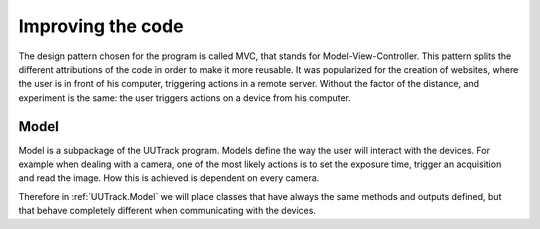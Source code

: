 .. _improving:

Improving the code
==================

The design pattern chosen for the program is called MVC, that stands for Model-View-Controller. This pattern splits the different attributions of the code in order to make it more reusable. It was popularized for the creation of websites, where the user is in front of his computer, triggering actions in a remote server. Without the factor of the distance, and experiment is the same: the user triggers actions on a device from his computer.

Model
-----
Model is a subpackage of the UUTrack program. Models define the way the user will interact with the devices. For example when dealing with a camera, one of the most likely actions is to set the exposure time, trigger an acquisition and read the image. How this is achieved is dependent on every camera.

Therefore in :ref:`UUTrack.Model` we will place classes that have always the same methods and outputs defined, but that behave completely different when communicating with the devices.